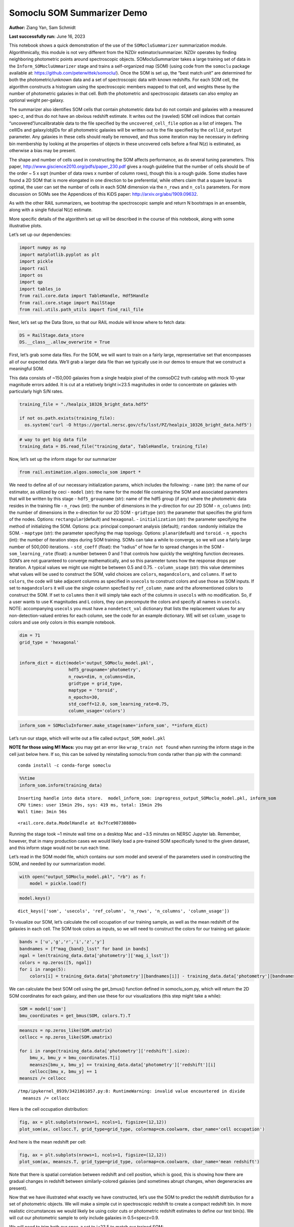 Somoclu SOM Summarizer Demo
===========================

**Author:** Ziang Yan, Sam Schmidt

**Last successfully run:** June 16, 2023

This notebook shows a quick demonstration of the use of the
``SOMocluSummarizer`` summarization module. Algorithmically, this module
is not very different from the NZDir estimator/summarizer. NZDir
operates by finding neighboring photometric points around spectroscopic
objects. SOMocluSummarizer takes a large training set of data in the
``Inform_SOMocluUmmarizer`` stage and trains a self-organized map (SOM)
(using code from the ``somoclu`` package available at:
https://github.com/peterwittek/somoclu/). Once the SOM is set up, the
“best match unit” are determined for both the photometric/unknown data
and a set of spectroscopic data with known redshifts. For each SOM cell,
the algorithm constructs a histogram using the spectroscopic members
mapped to that cell, and weights these by the number of photometric
galaxies in that cell. Both the photometric and spectroscopic datasets
can also employ an optional weight per-galaxy.

The summarizer also identifies SOM cells that contain photometric data
but do not contain and galaxies with a measured spec-z, and thus do not
have an obvious redshift estimate. It writes out the (raveled) SOM cell
indices that contain “uncovered”/uncalibratable data to the file
specified by the ``uncovered_cell_file`` option as a list of integers.
The cellIDs and galaxy/objIDs for all photometric galaxies will be
written out to the file specified by the ``cellid_output`` parameter.
Any galaxies in these cells should really be removed, and thus some
iteration may be necessary in defining bin membership by looking at the
properties of objects in these uncovered cells before a final N(z) is
estimated, as otherwise a bias may be present.

The shape and number of cells used in constructing the SOM affects
performance, as do several tuning parameters. This paper,
http://www.giscience2010.org/pdfs/paper_230.pdf gives a rough guideline
that the number of cells should be of the order ~ 5 x sqrt (number of
data rows x number of column rows), though this is a rough guide. Some
studies have found a 2D SOM that is more elongated in one direction to
be preferential, while others claim that a square layout is optimal, the
user can set the number of cells in each SOM dimension via the
``n_rows`` and ``n_cols`` parameters. For more discussion on SOMs see
the Appendices of this KiDS paper: http://arxiv.org/abs/1909.09632.

As with the other RAIL summarizers, we bootstrap the spectroscopic
sample and return N bootstraps in an ensemble, along with a single
fiducial N(z) estimate.

More specific details of the algorithm’s set up will be described in the
course of this notebook, along with some illustrative plots.

Let’s set up our dependencies:

.. code:: ipython3

    import numpy as np
    import matplotlib.pyplot as plt
    import pickle
    import rail
    import os
    import qp
    import tables_io
    from rail.core.data import TableHandle, Hdf5Handle
    from rail.core.stage import RailStage
    from rail.utils.path_utils import find_rail_file


Next, let’s set up the Data Store, so that our RAIL module will know
where to fetch data:

.. code:: ipython3

    DS = RailStage.data_store
    DS.__class__.allow_overwrite = True

First, let’s grab some data files. For the SOM, we will want to train on
a fairly large, representative set that encompasses all of our expected
data. We’ll grab a larger data file than we typically use in our demos
to ensure that we construct a meaningful SOM.

This data consists of ~150,000 galaxies from a single healpix pixel of
the comsoDC2 truth catalog with mock 10-year magnitude errors added. It
is cut at a relatively bright i<23.5 magnitudes in order to concentrate
on galaxies with particularly high S/N rates.

.. code:: ipython3

    training_file = "./healpix_10326_bright_data.hdf5"
    
    if not os.path.exists(training_file):
      os.system('curl -O https://portal.nersc.gov/cfs/lsst/PZ/healpix_10326_bright_data.hdf5')

.. code:: ipython3

    # way to get big data file
    training_data = DS.read_file("training_data", TableHandle, training_file)

Now, let’s set up the inform stage for our summarizer

.. code:: ipython3

    from rail.estimation.algos.somoclu_som import *

We need to define all of our necessary initialization params, which
includes the following: - ``name`` (str): the name of our estimator, as
utilized by ceci - ``model`` (str): the name for the model file
containing the SOM and associated parameters that will be written by
this stage - ``hdf5_groupname`` (str): name of the hdf5 group (if any)
where the photometric data resides in the training file - ``n_rows``
(int): the number of dimensions in the y-direction for our 2D SOM -
``n_columns`` (int): the number of dimensions in the x-direction for our
2D SOM - ``gridtype`` (str): the parameter that specifies the grid form
of the nodes. Options: ``rectangular``\ (default) and ``hexagonal``. -
``initialization`` (str): the parameter specifying the method of
initializing the SOM. Options: ``pca``: principal componant analysis
(default); ``random``: randomly initialize the SOM. - ``maptype`` (str):
the parameter specifying the map topology. Options:
``planar``\ (default) and ``toroid``. - ``n_epochs`` (int): the number
of iteration steps during SOM training. SOMs can take a while to
converge, so we will use a fairly large number of 500,000 iterations. -
``std_coeff`` (float): the “radius” of how far to spread changes in the
SOM - ``som_learning_rate`` (float): a number between 0 and 1 that
controls how quickly the weighting function decreases. SOM’s are not
guaranteed to converge mathematically, and so this parameter tunes how
the response drops per iteration. A typical values we might use might be
between 0.5 and 0.75. - ``column_usage`` (str): this value determines
what values will be used to construct the SOM, valid choices are
``colors``, ``magandcolors``, and ``columns``. If set to ``colors``, the
code will take adjacent columns as specified in ``usecols`` to construct
colors and use those as SOM inputs. If set to ``magandcolors`` it will
use the single column specfied by ``ref_column_name`` and the
aforementioned colors to construct the SOM. If set to ``columns`` then
it will simply take each of the columns in ``usecols`` with no
modification. So, if a user wants to use K magnitudes and L colors, they
can precompute the colors and specify all names in ``usecols``. NOTE:
accompanying ``usecols`` you must have a ``nondetect_val`` dictionary
that lists the replacement values for any non-detection-valued entries
for each column, see the code for an example dictionary. WE will set
``column_usage`` to colors and use only colors in this example notebook.

.. code:: ipython3

    dim = 71
    grid_type = 'hexagonal'
    
    
    inform_dict = dict(model='output_SOMoclu_model.pkl', 
                       hdf5_groupname='photometry',
                       n_rows=dim, n_columns=dim, 
                       gridtype = grid_type,
                       maptype = 'toroid',
                       n_epochs=30,
                       std_coeff=12.0, som_learning_rate=0.75,
                       column_usage='colors')

.. code:: ipython3

    inform_som = SOMocluInformer.make_stage(name='inform_som', **inform_dict)

Let’s run our stage, which will write out a file called
``output_SOM_model.pkl``

**NOTE for those using M1 Macs:** you may get an error like
``wrap_train not found`` when running the inform stage in the cell just
below here. If so, this can be solved by reinstalling somoclu from conda
rather than pip with the command:

::

   conda install -c conda-forge somoclu

.. code:: ipython3

    %%time
    inform_som.inform(training_data)


.. parsed-literal::

    Inserting handle into data store.  model_inform_som: inprogress_output_SOMoclu_model.pkl, inform_som
    CPU times: user 15min 29s, sys: 419 ms, total: 15min 29s
    Wall time: 3min 56s




.. parsed-literal::

    <rail.core.data.ModelHandle at 0x7fce90730880>



Running the stage took ~1 minute wall time on a desktop Mac and ~3.5
minutes on NERSC Jupyter lab. Remember, however, that in many production
cases we would likely load a pre-trained SOM specifically tuned to the
given dataset, and this inform stage would not be run each time.

Let’s read in the SOM model file, which contains our som model and
several of the parameters used in constructing the SOM, and needed by
our summarization model.

.. code:: ipython3

    with open("output_SOMoclu_model.pkl", "rb") as f:
        model = pickle.load(f)

.. code:: ipython3

    model.keys()




.. parsed-literal::

    dict_keys(['som', 'usecols', 'ref_column', 'n_rows', 'n_columns', 'column_usage'])



To visualize our SOM, let’s calculate the cell occupation of our
training sample, as well as the mean redshift of the galaxies in each
cell. The SOM took colors as inputs, so we will need to construct the
colors for our training set galaxie:

.. code:: ipython3

    bands = ['u','g','r','i','z','y']
    bandnames = [f"mag_{band}_lsst" for band in bands]
    ngal = len(training_data.data['photometry']['mag_i_lsst'])
    colors = np.zeros([5, ngal])
    for i in range(5):
        colors[i] = training_data.data['photometry'][bandnames[i]] - training_data.data['photometry'][bandnames[i+1]]

We can calculate the best SOM cell using the get_bmus() function defined
in somoclu_som.py, which will return the 2D SOM coordinates for each
galaxy, and then use these for our visualizations (this step might take
a while):

.. code:: ipython3

    SOM = model['som']
    bmu_coordinates = get_bmus(SOM, colors.T).T

.. code:: ipython3

    meanszs = np.zeros_like(SOM.umatrix)
    cellocc = np.zeros_like(SOM.umatrix)
    
    for i in range(training_data.data['photometry']['redshift'].size):
        bmu_x, bmu_y = bmu_coordinates.T[i]
        meanszs[bmu_x, bmu_y] += training_data.data['photometry']['redshift'][i]
        cellocc[bmu_x, bmu_y] += 1
    meanszs /= cellocc


.. parsed-literal::

    /tmp/ipykernel_8939/3421861057.py:8: RuntimeWarning: invalid value encountered in divide
      meanszs /= cellocc


Here is the cell occupation distribution:

.. code:: ipython3

    fig, ax = plt.subplots(nrows=1, ncols=1, figsize=(12,12))
    plot_som(ax, cellocc.T, grid_type=grid_type, colormap=cm.coolwarm, cbar_name='cell occupation')



.. image:: ../../../docs/rendered/estimation_examples/11_SomocluSOM_files/../../../docs/rendered/estimation_examples/11_SomocluSOM_24_0.png


And here is the mean redshift per cell:

.. code:: ipython3

    fig, ax = plt.subplots(nrows=1, ncols=1, figsize=(12,12))
    plot_som(ax, meanszs.T, grid_type=grid_type, colormap=cm.coolwarm, cbar_name='mean redshift')



.. image:: ../../../docs/rendered/estimation_examples/11_SomocluSOM_files/../../../docs/rendered/estimation_examples/11_SomocluSOM_26_0.png


Note that there is spatial correlation between redshift and cell
position, which is good, this is showing how there are gradual changes
in redshift between similarly-colored galaxies (and sometimes abrupt
changes, when degeneracies are present).

Now that we have illustrated what exactly we have constructed, let’s use
the SOM to predict the redshift distribution for a set of photometric
objects. We will make a simple cut in spectroscopic redshift to create a
compact redshift bin. In more realistic circumstances we would likely be
using color cuts or photometric redshift estimates to define our test
bin(s). We will cut our photometric sample to only include galaxies in
0.5<specz<0.9.

We will need to trim both our spec-z set to i<23.5 to match our trained
SOM:

.. code:: ipython3

    testfile = find_rail_file('examples_data/testdata/test_dc2_training_9816.hdf5')
    data = tables_io.read(testfile)['photometry']
    mask = ((data['redshift'] > 0.2) & (data['redshift']<0.5))
    brightmask = ((mask) & (data['mag_i_lsst']<23.5))
    trim_data = {}
    bright_data = {}
    for key in data.keys():
        trim_data[key] = data[key][mask]
        bright_data[key] = data[key][brightmask]
    trimdict = dict(photometry=trim_data)
    brightdict = dict(photometry=bright_data)
    # add data to data store
    test_data = DS.add_data("tomo_bin", trimdict, Hdf5Handle)
    bright_data = DS.add_data("bright_bin", brightdict, Hdf5Handle)

.. code:: ipython3

    specfile = find_rail_file("examples_data/testdata/test_dc2_validation_9816.hdf5")
    spec_data = tables_io.read(specfile)['photometry']
    smask = (spec_data['mag_i_lsst'] <23.5)
    trim_spec = {}
    for key in spec_data.keys():
        trim_spec[key] = spec_data[key][smask]
    trim_dict = dict(photometry=trim_spec)
    spec_data = DS.add_data("spec_data", trim_dict, Hdf5Handle)

Note that we have removed the ‘photometry’ group, we will specify the
``phot_groupname`` as “” in the parameters below.

As before, let us specify our initialization params for the
SomocluSOMSummarizer stage, including:

-  ``model``: name of the pickled model that we created, in this case
   “output_SOM_model.pkl”
-  ``hdf5_groupname`` (str): hdf5 group for our photometric data (in our
   case ““)
-  ``objid_name`` (str): string specifying the name of the ID column, if
   present photom data, will be written out to cellid_output file
-  ``spec_groupname`` (str): hdf5 group for the spectroscopic data
-  ``nzbins`` (int): number of bins to use in our histogram ensemble
-  ``nsamples`` (int): number of bootstrap samples to generate
-  ``output`` (str): name of the output qp file with N samples
-  ``single_NZ`` (str): name of the qp file with fiducial distribution
-  ``uncovered_cell_file`` (str): name of hdf5 file containing a list of
   all of the cells with phot data but no spec-z objects: photometric
   objects in these cells will *not* be accounted for in the final N(z),
   and should really be removed from the sample before running the
   summarizer. Note that we return a single integer that is constructed
   from the pairs of SOM cell indices via
   ``np.ravel_multi_index``\ (indices).

.. code:: ipython3

    summ_dict = dict(model="output_SOMoclu_model.pkl", hdf5_groupname='photometry',
                     spec_groupname='photometry', nzbins=101, nsamples=25,
                     output='SOM_ensemble.hdf5', single_NZ='fiducial_SOMoclu_NZ.hdf5',
                     uncovered_cell_file='all_uncovered_cells.hdf5',
                     objid_name='id',
                     cellid_output='output_cellIDs.hdf5')

Now let’s initialize and run the summarizer. One feature of the SOM: if
any SOM cells contain photometric data but do not contain any redshifts
values in the spectroscopic set, then no reasonable redshift estimate
for those objects is defined, and they are skipped. The method currently
prints the indices of uncovered cells, we may modify the algorithm to
actually output the uncovered galaxies in a separate file in the future.

.. code:: ipython3

    som_summarizer = SOMocluSummarizer.make_stage(name='SOMoclu_summarizer', **summ_dict)

.. code:: ipython3

    som_summarizer.summarize(test_data, spec_data)


.. parsed-literal::

    Inserting handle into data store.  model: output_SOMoclu_model.pkl, SOMoclu_summarizer
    Warning: number of clusters is not provided. The SOM will NOT be grouped into clusters.


.. parsed-literal::

    Process 0 running summarizer on chunk 0 - 1545
    Inserting handle into data store.  cellid_output_SOMoclu_summarizer: inprogress_output_cellIDs.hdf5, SOMoclu_summarizer
    the following clusters contain photometric data but not spectroscopic data:
    {np.int64(2560), np.int64(2051), np.int64(4105), np.int64(2572), np.int64(3597), np.int64(2063), np.int64(2578), np.int64(2582), np.int64(3607), np.int64(1560), np.int64(3609), np.int64(4122), np.int64(2075), np.int64(4636), np.int64(1023), np.int64(3099), np.int64(3611), np.int64(2592), np.int64(4129), np.int64(4130), np.int64(3620), np.int64(2607), np.int64(4144), np.int64(4659), np.int64(4660), np.int64(1587), np.int64(4662), np.int64(4663), np.int64(2108), np.int64(3133), np.int64(3135), np.int64(2112), np.int64(4161), np.int64(3139), np.int64(580), np.int64(3140), np.int64(4167), np.int64(3658), np.int64(2635), np.int64(4683), np.int64(4177), np.int64(4690), np.int64(2642), np.int64(4088), np.int64(2649), np.int64(2139), np.int64(4189), np.int64(4701), np.int64(3678), np.int64(3680), np.int64(4707), np.int64(1636), np.int64(3686), np.int64(2665), np.int64(3178), np.int64(4203), np.int64(4715), np.int64(3583), np.int64(1642), np.int64(4207), np.int64(2671), np.int64(3693), np.int64(1648), np.int64(3697), np.int64(1651), np.int64(4725), np.int64(2166), np.int64(2168), np.int64(4217), np.int64(3193), np.int64(4219), np.int64(2683), np.int64(4732), np.int64(2177), np.int64(2178), np.int64(641), np.int64(2692), np.int64(3202), np.int64(646), np.int64(3207), np.int64(2690), np.int64(3718), np.int64(2698), np.int64(651), np.int64(4236), np.int64(4751), np.int64(4752), np.int64(3216), np.int64(4756), np.int64(3733), np.int64(2714), np.int64(4762), np.int64(4255), np.int64(3231), np.int64(4258), np.int64(3746), np.int64(4263), np.int64(2216), np.int64(4264), np.int64(1705), np.int64(4267), np.int64(3247), np.int64(3248), np.int64(3253), np.int64(696), np.int64(185), np.int64(2234), np.int64(4793), np.int64(3772), np.int64(4797), np.int64(1729), np.int64(2243), np.int64(4291), np.int64(3268), np.int64(1733), np.int64(3782), np.int64(1735), np.int64(2765), np.int64(717), np.int64(4303), np.int64(3791), np.int64(4817), np.int64(2773), np.int64(3287), np.int64(4825), np.int64(1242), np.int64(4828), np.int64(2780), np.int64(2782), np.int64(3806), np.int64(4320), np.int64(2787), np.int64(4838), np.int64(3303), np.int64(1767), np.int64(1768), np.int64(2284), np.int64(4333), np.int64(2285), np.int64(3822), np.int64(4336), np.int64(1265), np.int64(3823), np.int64(3827), np.int64(4852), np.int64(3316), np.int64(2810), np.int64(4347), np.int64(4861), np.int64(4350), np.int64(3840), np.int64(1795), np.int64(3847), np.int64(4873), np.int64(1293), np.int64(4883), np.int64(2836), np.int64(2835), np.int64(1303), np.int64(2328), np.int64(793), np.int64(1819), np.int64(3869), np.int64(4382), np.int64(3358), np.int64(3360), np.int64(1313), np.int64(3871), np.int64(1315), np.int64(4900), np.int64(4902), np.int64(2343), np.int64(3366), np.int64(3368), np.int64(2347), np.int64(2861), np.int64(3376), np.int64(3378), np.int64(3379), np.int64(2871), np.int64(4410), np.int64(4411), np.int64(1338), np.int64(1340), np.int64(3390), np.int64(1343), np.int64(2882), np.int64(3394), np.int64(2885), np.int64(1865), np.int64(2378), np.int64(3916), np.int64(4429), np.int64(1870), np.int64(2384), np.int64(4433), np.int64(4944), np.int64(2387), np.int64(4946), np.int64(3414), np.int64(4439), np.int64(1879), np.int64(1883), np.int64(1373), np.int64(1885), np.int64(1375), np.int64(4448), np.int64(4960), np.int64(3426), np.int64(1380), np.int64(3429), np.int64(3941), np.int64(1896), np.int64(2409), np.int64(363), np.int64(4460), np.int64(3436), np.int64(3949), np.int64(3951), np.int64(4978), np.int64(1395), np.int64(3443), np.int64(3445), np.int64(4983), np.int64(2936), np.int64(1912), np.int64(3450), np.int64(3961), np.int64(3963), np.int64(3965), np.int64(4994), np.int64(1923), np.int64(4998), np.int64(3975), np.int64(1928), np.int64(1418), np.int64(5004), np.int64(1936), np.int64(3986), np.int64(2964), np.int64(5019), np.int64(3484), np.int64(2975), np.int64(2464), np.int64(2976), np.int64(5025), np.int64(2977), np.int64(2980), np.int64(3488), np.int64(4001), np.int64(1447), np.int64(4520), np.int64(2985), np.int64(5033), np.int64(939), np.int64(4011), np.int64(3501), np.int64(3502), np.int64(1968), np.int64(3505), np.int64(2995), np.int64(1459), np.int64(2998), np.int64(4024), np.int64(1466), np.int64(1467), np.int64(3005), np.int64(4032), np.int64(2497), np.int64(3010), np.int64(4548), np.int64(1988), np.int64(3526), np.int64(4039), np.int64(3530), np.int64(3019), np.int64(4556), np.int64(3021), np.int64(4045), np.int64(3535), np.int64(1488), np.int64(3538), np.int64(1494), np.int64(3031), np.int64(4568), np.int64(3032), np.int64(3543), np.int64(3036), np.int64(4575), np.int64(2528), np.int64(3041), np.int64(2530), np.int64(4578), np.int64(4579), np.int64(4063), np.int64(4067), np.int64(4071), np.int64(3049), np.int64(1514), np.int64(4073), np.int64(2028), np.int64(3054), np.int64(3061), np.int64(4600), np.int64(4094), np.int64(2559)}


.. parsed-literal::

    522 out of 5041 have usable data
    Inserting handle into data store.  output_SOMoclu_summarizer: inprogress_SOM_ensemble.hdf5, SOMoclu_summarizer
    Inserting handle into data store.  single_NZ_SOMoclu_summarizer: inprogress_fiducial_SOMoclu_NZ.hdf5, SOMoclu_summarizer
    Inserting handle into data store.  uncovered_cluster_file_SOMoclu_summarizer: inprogress_uncovered_cluster_file_SOMoclu_summarizer, SOMoclu_summarizer


.. parsed-literal::

    NOTE/WARNING: Expected output file uncovered_cluster_file_SOMoclu_summarizer was not generated.




.. parsed-literal::

    <rail.core.data.QPHandle at 0x7fce32e76e00>



Let’s open the fiducial N(z) file, plot it, and see how it looks, and
compare it to the true tomographic bin file:

.. code:: ipython3

    fid_ens = qp.read("fiducial_SOMoclu_NZ.hdf5")

.. code:: ipython3

    def get_cont_hist(data, bins):
        hist, bin_edge = np.histogram(data, bins=bins, density=True)
        return hist, (bin_edge[1:]+bin_edge[:-1])/2

.. code:: ipython3

    test_nz_hist, zbin = get_cont_hist(test_data.data['photometry']['redshift'], np.linspace(0,3,101))
    som_nz_hist = np.squeeze(fid_ens.pdf(zbin))

.. code:: ipython3

    fig, ax = plt.subplots(1,1, figsize=(12,8))
    ax.set_xlabel("redshift", fontsize=15)
    ax.set_ylabel("N(z)", fontsize=15)
    ax.plot(zbin, test_nz_hist, label='True N(z)')
    ax.plot(zbin, som_nz_hist, label='SOM N(z)')
    plt.legend()




.. parsed-literal::

    <matplotlib.legend.Legend at 0x7fce32e747f0>




.. image:: ../../../docs/rendered/estimation_examples/11_SomocluSOM_files/../../../docs/rendered/estimation_examples/11_SomocluSOM_40_1.png


Seems fine, roughly the correct redshift range for the lower redshift
peak, but a few secondary peaks at large z tail. What if we try the
bright dataset that we made?

.. code:: ipython3

    bright_dict = dict(model="output_SOMoclu_model.pkl", hdf5_groupname='photometry',
                       spec_groupname='photometry', nzbins=101, nsamples=25,
                       output='BRIGHT_SOMoclu_ensemble.hdf5', single_NZ='BRIGHT_fiducial_SOMoclu_NZ.hdf5',
                       uncovered_cell_file="BRIGHT_uncovered_cells.hdf5",
                       objid_name='id',
                       cellid_output='BRIGHT_output_cellIDs.hdf5')
    bright_summarizer = SOMocluSummarizer.make_stage(name='bright_summarizer', **bright_dict)

.. code:: ipython3

    bright_summarizer.summarize(bright_data, spec_data)


.. parsed-literal::

    Warning: number of clusters is not provided. The SOM will NOT be grouped into clusters.


.. parsed-literal::

    Process 0 running summarizer on chunk 0 - 645
    Inserting handle into data store.  cellid_output_bright_summarizer: inprogress_BRIGHT_output_cellIDs.hdf5, bright_summarizer
    the following clusters contain photometric data but not spectroscopic data:
    {np.int64(2560), np.int64(4105), np.int64(2572), np.int64(3597), np.int64(2578), np.int64(2582), np.int64(3607), np.int64(4122), np.int64(3099), np.int64(1023), np.int64(4129), np.int64(3620), np.int64(2607), np.int64(4144), np.int64(4659), np.int64(1587), np.int64(4662), np.int64(4663), np.int64(3133), np.int64(2112), np.int64(3139), np.int64(4167), np.int64(2635), np.int64(4690), np.int64(2642), np.int64(4088), np.int64(2649), np.int64(4189), np.int64(4701), np.int64(3686), np.int64(2665), np.int64(3178), np.int64(4203), np.int64(1642), np.int64(4715), np.int64(3693), np.int64(3697), np.int64(1651), np.int64(2166), np.int64(2168), np.int64(4217), np.int64(4219), np.int64(2178), np.int64(2690), np.int64(2692), np.int64(3718), np.int64(3207), np.int64(651), np.int64(4751), np.int64(4752), np.int64(4756), np.int64(2714), np.int64(4762), np.int64(3231), np.int64(4258), np.int64(3247), np.int64(3253), np.int64(696), np.int64(2234), np.int64(3772), np.int64(4797), np.int64(1729), np.int64(3268), np.int64(3782), np.int64(3791), np.int64(4817), np.int64(2773), np.int64(4828), np.int64(2780), np.int64(2782), np.int64(4320), np.int64(4333), np.int64(2285), np.int64(3822), np.int64(4336), np.int64(3827), np.int64(3316), np.int64(4852), np.int64(4350), np.int64(3840), np.int64(3847), np.int64(4873), np.int64(2835), np.int64(2836), np.int64(1303), np.int64(2328), np.int64(3869), np.int64(3358), np.int64(1313), np.int64(4900), np.int64(2347), np.int64(2861), np.int64(3379), np.int64(2871), np.int64(1340), np.int64(3394), np.int64(2885), np.int64(2378), np.int64(4429), np.int64(1870), np.int64(4433), np.int64(4946), np.int64(4439), np.int64(1373), np.int64(4960), np.int64(3429), np.int64(3941), np.int64(4460), np.int64(3436), np.int64(3949), np.int64(3443), np.int64(3450), np.int64(3965), np.int64(4994), np.int64(1923), np.int64(4998), np.int64(1928), np.int64(1418), np.int64(5004), np.int64(1936), np.int64(3986), np.int64(5019), np.int64(2975), np.int64(2464), np.int64(5025), np.int64(4001), np.int64(2980), np.int64(1447), np.int64(2985), np.int64(939), np.int64(4011), np.int64(3502), np.int64(1459), np.int64(2998), np.int64(4024), np.int64(1466), np.int64(1467), np.int64(4032), np.int64(3010), np.int64(4039), np.int64(4556), np.int64(3021), np.int64(4045), np.int64(3535), np.int64(1488), np.int64(3032), np.int64(3036), np.int64(2530), np.int64(4578), np.int64(4067), np.int64(4073), np.int64(3054), np.int64(3061), np.int64(4600), np.int64(2559)}


.. parsed-literal::

    320 out of 5041 have usable data
    Inserting handle into data store.  output_bright_summarizer: inprogress_BRIGHT_SOMoclu_ensemble.hdf5, bright_summarizer
    Inserting handle into data store.  single_NZ_bright_summarizer: inprogress_BRIGHT_fiducial_SOMoclu_NZ.hdf5, bright_summarizer
    Inserting handle into data store.  uncovered_cluster_file_bright_summarizer: inprogress_uncovered_cluster_file_bright_summarizer, bright_summarizer


.. parsed-literal::

    NOTE/WARNING: Expected output file uncovered_cluster_file_bright_summarizer was not generated.




.. parsed-literal::

    <rail.core.data.QPHandle at 0x7fce32735cf0>



.. code:: ipython3

    bright_fid_ens = qp.read("BRIGHT_fiducial_SOMoclu_NZ.hdf5")

.. code:: ipython3

    bright_nz_hist, zbin = get_cont_hist(bright_data.data['photometry']['redshift'], np.linspace(0,3,101))
    bright_som_nz_hist = np.squeeze(bright_fid_ens.pdf(zbin))

.. code:: ipython3

    fig, ax = plt.subplots(1,1, figsize=(12,8))
    ax.set_xlabel("redshift", fontsize=15)
    ax.set_ylabel("N(z)", fontsize=15)
    ax.plot(zbin, bright_nz_hist, label='True N(z), bright')
    ax.plot(zbin, bright_som_nz_hist, label='SOM N(z), bright')
    plt.legend()




.. parsed-literal::

    <matplotlib.legend.Legend at 0x7fce327354b0>




.. image:: ../../../docs/rendered/estimation_examples/11_SomocluSOM_files/../../../docs/rendered/estimation_examples/11_SomocluSOM_46_1.png


Looks better, we’ve eliminated the secondary peak. Now, SOMs are a bit
touchy to train, and are highly dependent on the dataset used to train
them. This demo used a relatively small dataset (~150,000 DC2 galaxies
from one healpix pixel) to train the SOM, and even smaller photometric
and spectroscopic datasets of 10,000 and 20,000 galaxies. We should
expect slightly better results with more data, at least in cells where
the spectroscopic data is representative.

However, there is a caveat that SOMs are not guaranteed to converge, and
are very sensitive to both the input data and tunable parameters of the
model. So, users should do some verification tests before trusting the
SOM is going to give accurate results.

Finally, let’s load up our bootstrap ensembles and overplot N(z) of
bootstrap samples:

.. code:: ipython3

    boot_ens = qp.read("BRIGHT_SOMoclu_ensemble.hdf5")

.. code:: ipython3

    fig, ax=plt.subplots(1,1,figsize=(8, 8))
    ax.set_xlim((0,1))
    ax.set_xlabel("redshift", fontsize=20)
    ax.set_ylabel("N(z)", fontsize=20)
    
    ax.plot(zbin, bright_nz_hist, lw=2, label='True N(z)', color='C1', zorder=1)
    ax.plot(zbin, bright_som_nz_hist, lw=2, label='SOM mean N(z)', color='k', zorder=2)
    
    for i in range(boot_ens.npdf):
        #ax = plt.subplot(2,3,i+1)
        pdf = np.squeeze(boot_ens[i].pdf(zbin))
        if i == 0:        
            ax.plot(zbin, pdf, color='C2',zorder=0, lw=2, alpha=0.5, label='SOM N(z) samples')
        else:
            ax.plot(zbin, pdf, color='C2',zorder=0, lw=2, alpha=0.5)
        #boot_ens[i].plot_native(axes=ax, label=f'SOM bootstrap {i}')
    plt.legend(fontsize=20)
    plt.xlim(0, 1.5)
    
    plt.xticks(fontsize=18)
    plt.yticks(fontsize=18)





.. parsed-literal::

    (array([-1.,  0.,  1.,  2.,  3.,  4.,  5.,  6.,  7.,  8.]),
     [Text(0, -1.0, '−1'),
      Text(0, 0.0, '0'),
      Text(0, 1.0, '1'),
      Text(0, 2.0, '2'),
      Text(0, 3.0, '3'),
      Text(0, 4.0, '4'),
      Text(0, 5.0, '5'),
      Text(0, 6.0, '6'),
      Text(0, 7.0, '7'),
      Text(0, 8.0, '8')])




.. image:: ../../../docs/rendered/estimation_examples/11_SomocluSOM_files/../../../docs/rendered/estimation_examples/11_SomocluSOM_50_1.png


Quantitative metrics
--------------------

Let’s look at how we’ve done at estimating the mean redshift and “width”
(via standard deviation) of our tomographic bin compared to the true
redshift and “width” for both our “full” sample and “bright” i<23.5
samples. We will plot the mean and std dev for the full and bright
distributions compared to the true mean and width, and show the Gaussian
uncertainty approximation given the scatter in the bootstraps for the
mean:

.. code:: ipython3

    from scipy.stats import norm

.. code:: ipython3

    full_ens = qp.read("SOM_ensemble.hdf5")
    full_means = full_ens.mean().flatten()
    full_stds = full_ens.std().flatten()
    true_full_mean = np.mean(test_data.data['photometry']['redshift'])
    true_full_std = np.std(test_data.data['photometry']['redshift'])
    # mean and width of bootstraps
    full_mu = np.mean(full_means)
    full_sig = np.std(full_means)
    full_norm = norm(loc=full_mu, scale=full_sig)
    grid = np.linspace(0, .7, 301)
    full_uncert = full_norm.pdf(grid)*2.51*full_sig

Let’s check the accuracy and precision of mean readshift:

.. code:: ipython3

    print("The mean redshift of the SOM ensemble is: "+str(round(np.mean(full_means),4)) + '+-' + str(round(np.std(full_means),4)))
    print("The mean redshift of the real data is: "+str(round(true_full_mean,4)))
    print("The bias of mean redshift is:"+str(round(np.mean(full_means)-true_full_mean,4)) + '+-' + str(round(np.std(full_means),4)))


.. parsed-literal::

    The mean redshift of the SOM ensemble is: 0.3335+-0.0047
    The mean redshift of the real data is: 0.3547
    The bias of mean redshift is:-0.0211+-0.0047


.. code:: ipython3

    bright_means = boot_ens.mean().flatten()
    bright_stds = boot_ens.std().flatten()
    true_bright_mean = np.mean(bright_data.data['photometry']['redshift'])
    true_bright_std = np.std(bright_data.data['photometry']['redshift'])
    bright_uncert = np.std(bright_means)
    # mean and width of bootstraps
    bright_mu = np.mean(bright_means)
    bright_sig = np.std(bright_means)
    bright_norm = norm(loc=bright_mu, scale=bright_sig)
    bright_uncert = bright_norm.pdf(grid)*2.51*bright_sig

.. code:: ipython3

    print("The mean redshift of the SOM ensemble is: "+str(round(np.mean(bright_means),4)) + '+-' + str(round(np.std(bright_means),4)))
    print("The mean redshift of the real data is: "+str(round(true_bright_mean,4)))
    print("The bias of mean redshift is:"+str(round(np.mean(bright_means)-true_bright_mean, 4)) + '+-' + str(round(np.std(bright_means),4)))


.. parsed-literal::

    The mean redshift of the SOM ensemble is: 0.3338+-0.0037
    The mean redshift of the real data is: 0.3493
    The bias of mean redshift is:-0.0155+-0.0037


.. code:: ipython3

    plt.figure(figsize=(12,18))
    ax0 = plt.subplot(2, 1, 1)
    ax0.set_xlim(0.0, 0.7)
    ax0.axvline(true_full_mean, color='r', lw=3, label='true mean full sample')
    ax0.vlines(full_means, ymin=0, ymax=1, color='r', ls='--', lw=1, label='bootstrap means')
    ax0.axvline(true_full_std, color='b', lw=3, label='true std full sample')
    ax0.vlines(full_stds, ymin=0, ymax=1, lw=1, color='b', ls='--', label='bootstrap stds')
    ax0.plot(grid, full_uncert, c='k', label='full mean uncertainty')
    ax0.legend(loc='upper right', fontsize=12)
    ax0.set_xlabel('redshift', fontsize=12)
    ax0.set_title('mean and std for full sample', fontsize=12)
    
    ax1 = plt.subplot(2, 1, 2)
    ax1.set_xlim(0.0, 0.7)
    ax1.axvline(true_bright_mean, color='r', lw=3, label='true mean bright sample')
    ax1.vlines(bright_means, ymin=0, ymax=1, color='r', ls='--', lw=1, label='bootstrap means')
    ax1.axvline(true_bright_std, color='b', lw=3, label='true std bright sample')
    ax1.plot(grid, bright_uncert, c='k', label='bright mean uncertainty')
    ax1.vlines(bright_stds, ymin=0, ymax=1, ls='--', lw=1, color='b', label='bootstrap stds')
    ax1.legend(loc='upper right', fontsize=12)
    ax1.set_xlabel('redshift', fontsize=12)
    ax1.set_title('mean and std for bright sample', fontsize=12);



.. image:: ../../../docs/rendered/estimation_examples/11_SomocluSOM_files/../../../docs/rendered/estimation_examples/11_SomocluSOM_58_0.png


For both cases, the mean redshifts seem to be pretty precise and
accurate (bright sample seems more precise). For the full sample, the
SOM N(z) are slightly wider, while for the bright sample the widths are
also fairly accurate. For both cases, the errors in mean redshift are at
levels of ~0.005, close to the tolerance for cosmological analysis.
However, we have not consider the photometric error in magnitudes and
colors, as well as additional color selections. Our sample is also
limited. This demo only serves as a preliminary implementation of SOM in
RAIL.

.. code:: ipython3

    import numpy as np
    import matplotlib.pyplot as plt
    
    clgg = {}
    for i in range(5):
        clgg['tomo_bin'+str(i+1)] = np.random.random(100)
        
    for i in range(5):
        plt.plot(np.arange(100), clgg['tomo_bin'+str(i+1)], label='tomo_bin'+str(i+1))
    plt.legend()




.. parsed-literal::

    <matplotlib.legend.Legend at 0x7fce35421b70>




.. image:: ../../../docs/rendered/estimation_examples/11_SomocluSOM_files/../../../docs/rendered/estimation_examples/11_SomocluSOM_60_1.png

